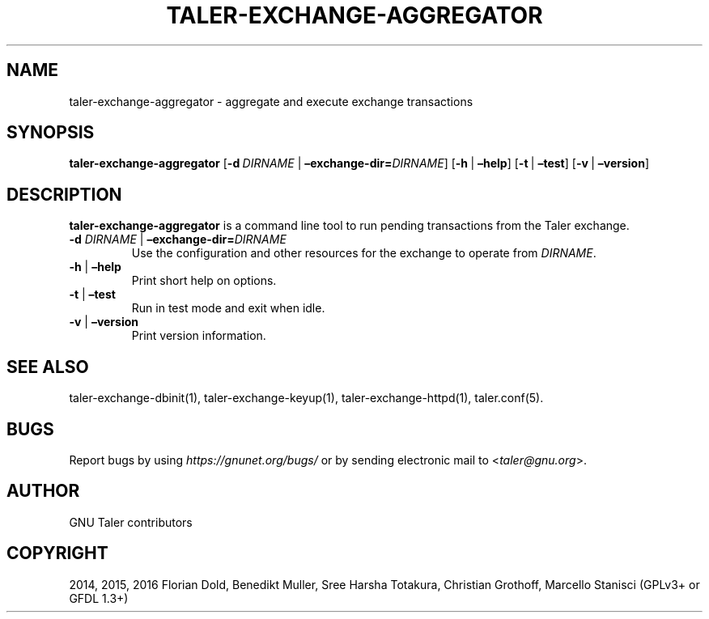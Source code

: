 .\" Man page generated from reStructuredText.
.
.TH "TALER-EXCHANGE-AGGREGATOR" "1" "Sep 18, 2019" "0.6pre1" "GNU Taler"
.SH NAME
taler-exchange-aggregator \- aggregate and execute exchange transactions
.
.nr rst2man-indent-level 0
.
.de1 rstReportMargin
\\$1 \\n[an-margin]
level \\n[rst2man-indent-level]
level margin: \\n[rst2man-indent\\n[rst2man-indent-level]]
-
\\n[rst2man-indent0]
\\n[rst2man-indent1]
\\n[rst2man-indent2]
..
.de1 INDENT
.\" .rstReportMargin pre:
. RS \\$1
. nr rst2man-indent\\n[rst2man-indent-level] \\n[an-margin]
. nr rst2man-indent-level +1
.\" .rstReportMargin post:
..
.de UNINDENT
. RE
.\" indent \\n[an-margin]
.\" old: \\n[rst2man-indent\\n[rst2man-indent-level]]
.nr rst2man-indent-level -1
.\" new: \\n[rst2man-indent\\n[rst2man-indent-level]]
.in \\n[rst2man-indent\\n[rst2man-indent-level]]u
..
.SH SYNOPSIS
.sp
\fBtaler\-exchange\-aggregator\fP
[\fB\-d\fP\ \fIDIRNAME\fP\ |\ \fB–exchange\-dir=\fP‌\fIDIRNAME\fP]
[\fB\-h\fP\ |\ \fB–help\fP] [\fB\-t\fP\ |\ \fB–test\fP] [\fB\-v\fP\ |\ \fB–version\fP]
.SH DESCRIPTION
.sp
\fBtaler\-exchange\-aggregator\fP is a command line tool to run pending
transactions from the Taler exchange.
.INDENT 0.0
.TP
\fB\-d\fP \fIDIRNAME\fP | \fB–exchange\-dir=\fP‌\fIDIRNAME\fP
Use the configuration and other resources for the exchange to operate
from \fIDIRNAME\fP\&.
.TP
\fB\-h\fP | \fB–help\fP
Print short help on options.
.TP
\fB\-t\fP | \fB–test\fP
Run in test mode and exit when idle.
.TP
\fB\-v\fP | \fB–version\fP
Print version information.
.UNINDENT
.SH SEE ALSO
.sp
taler\-exchange\-dbinit(1), taler\-exchange\-keyup(1),
taler\-exchange\-httpd(1), taler.conf(5).
.SH BUGS
.sp
Report bugs by using \fI\%https://gnunet.org/bugs/\fP or by sending electronic
mail to <\fI\%taler@gnu.org\fP>.
.SH AUTHOR
GNU Taler contributors
.SH COPYRIGHT
2014, 2015, 2016 Florian Dold, Benedikt Muller, Sree Harsha Totakura, Christian Grothoff, Marcello Stanisci (GPLv3+ or GFDL 1.3+)
.\" Generated by docutils manpage writer.
.
